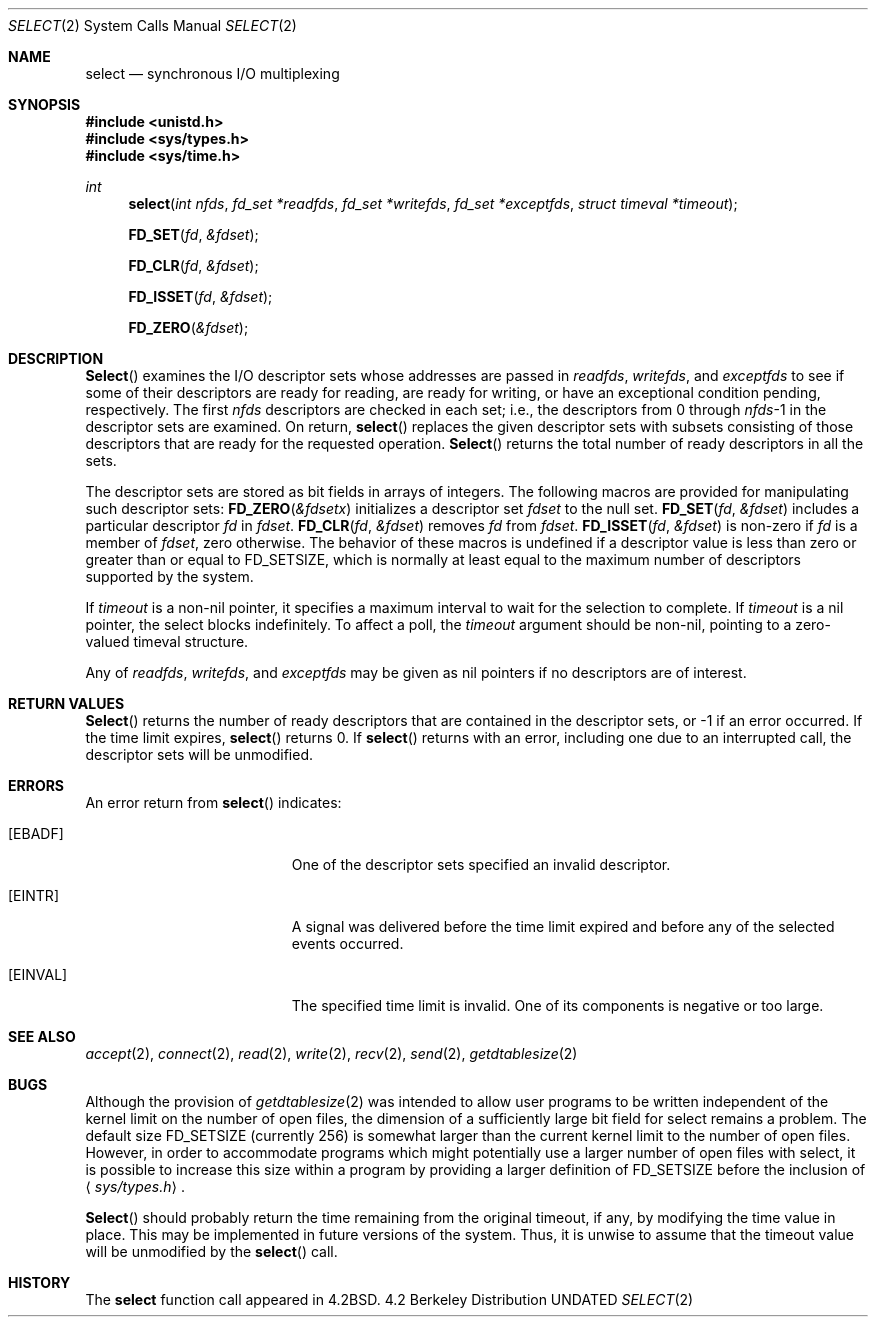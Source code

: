 .\" Copyright (c) 1983, 1991 The Regents of the University of California.
.\" All rights reserved.
.\"
.\" %sccs.include.redist.man%
.\"
.\"     @(#)select.2	6.8 (Berkeley) 03/10/91
.\"
.Dd 
.Dt SELECT 2
.Os BSD 4.2
.Sh NAME
.Nm select
.Nd synchronous I/O multiplexing
.Sh SYNOPSIS
.Fd #include <unistd.h>
.Fd #include <sys/types.h>
.Fd #include <sys/time.h>
.Ft int
.Fn select "int nfds" "fd_set *readfds" "fd_set *writefds" "fd_set *exceptfds" "struct timeval *timeout"
.Fn FD_SET fd &fdset
.Fn FD_CLR fd &fdset
.Fn FD_ISSET fd &fdset
.Fn FD_ZERO &fdset
.Sh DESCRIPTION
.Fn Select
examines the I/O descriptor sets whose addresses are passed in
.Fa readfds ,
.Fa writefds ,
and
.Fa exceptfds
to see if some of their descriptors
are ready for reading, are ready for writing, or have an exceptional
condition pending, respectively.
The first
.Fa nfds
descriptors are checked in each set;
i.e., the descriptors from 0 through
.Fa nfds Ns No -1
in the descriptor sets are examined.
On return,
.Fn select
replaces the given descriptor sets
with subsets consisting of those descriptors that are ready
for the requested operation.
.Fn Select
returns the total number of ready descriptors in all the sets.
.Pp
The descriptor sets are stored as bit fields in arrays of integers.
The following macros are provided for manipulating such descriptor sets:
.Fn FD_ZERO &fdsetx
initializes a descriptor set
.Fa fdset
to the null set.
.Fn FD_SET fd &fdset
includes a particular descriptor
.Fa fd
in
.Fa fdset .
.Fn FD_CLR fd &fdset
removes
.Fa fd
from
.Fa fdset .
.Fn FD_ISSET fd &fdset
is non-zero if
.Fa fd
is a member of
.Fa fdset ,
zero otherwise.
The behavior of these macros is undefined if
a descriptor value is less than zero or greater than or equal to
.Dv FD_SETSIZE ,
which is normally at least equal
to the maximum number of descriptors supported by the system.
.Pp
If
.Fa timeout
is a non-nil pointer, it specifies a maximum interval to wait for the
selection to complete.  If 
.Fa timeout
is a nil pointer, the select blocks indefinitely.  To affect a poll, the
.Fa timeout
argument should be non-nil, pointing to a zero-valued timeval structure.
.Pp
Any of
.Fa readfds ,
.Fa writefds ,
and
.Fa exceptfds
may be given as nil pointers if no descriptors are of interest.
.Sh RETURN VALUES
.Fn Select
returns the number of ready descriptors that are contained in
the descriptor sets,
or -1 if an error occurred.
If the time limit expires,
.Fn select
returns 0.
If
.Fn select
returns with an error,
including one due to an interrupted call,
the descriptor sets will be unmodified.
.Sh ERRORS
An error return from
.Fn select
indicates:
.Bl -tag -width Er
.It Bq Er EBADF
One of the descriptor sets specified an invalid descriptor.
.It Bq Er EINTR
A signal was delivered before the time limit expired and
before any of the selected events occurred.
.It Bq Er EINVAL
The specified time limit is invalid.  One of its components is
negative or too large.
.El
.Sh SEE ALSO
.Xr accept 2 ,
.Xr connect 2 ,
.Xr read 2 ,
.Xr write 2 ,
.Xr recv 2 ,
.Xr send 2 ,
.Xr getdtablesize 2
.Sh BUGS
Although the provision of
.Xr getdtablesize 2
was intended to allow user programs to be written independent
of the kernel limit on the number of open files, the dimension
of a sufficiently large bit field for select remains a problem.
The default size
.Dv FD_SETSIZE
(currently 256) is somewhat larger than
the current kernel limit to the number of open files.
However, in order to accommodate programs which might potentially
use a larger number of open files with select, it is possible
to increase this size within a program by providing
a larger definition of
.Dv FD_SETSIZE
before the inclusion of
.Aq Pa sys/types.h .
.Pp
.Fn Select
should probably return the time remaining from the original timeout,
if any, by modifying the time value in place.
This may be implemented in future versions of the system.
Thus, it is unwise to assume that the timeout value will be unmodified
by the
.Fn select
call.
.Sh HISTORY
The
.Nm
function call appeared in
.Bx 4.2 .
